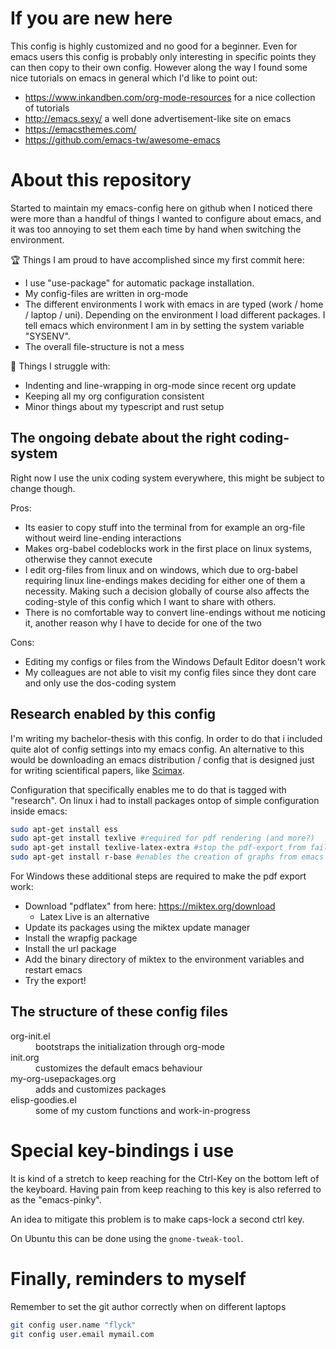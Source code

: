 * If you are new here
  This config is highly customized and no good for a beginner. Even for emacs users this config is
  probably only interesting in specific points they can then copy to their own config. However
  along the way I found some nice tutorials on emacs in general which I'd like to point out:
  - https://www.inkandben.com/org-mode-resources for a nice collection of tutorials
  - http://emacs.sexy/ a well done advertisement-like site on emacs
  - https://emacsthemes.com/
  - https://github.com/emacs-tw/awesome-emacs

* About this repository
  Started to maintain my emacs-config here on github when I noticed there were more than a handful
  of things I wanted to configure about emacs, and it was too annoying to set them each time by
  hand when switching the environment.

  🏆 Things I am proud to have accomplished since my first commit here:
  - I use "use-package" for automatic package installation.
  - My config-files are written in org-mode
  - The different environments I work with emacs in are typed (work / home / laptop /
    uni). Depending on the environment I load different packages. I tell emacs which environment I
    am in by setting the system variable "SYSENV".
  - The overall file-structure is not a mess

  🌵 Things I struggle with:
  - Indenting and line-wrapping in org-mode since recent org update
  - Keeping all my org configuration consistent
  - Minor things about my typescript and rust setup

** The ongoing debate about the right coding-system
   Right now I use the unix coding system everywhere, this might be subject to change though.

   Pros:
   - Its easier to copy stuff into the terminal from for example an org-file without weird
     line-ending interactions
   - Makes org-babel codeblocks work in the first place on linux systems, otherwise they cannot
     execute
   - I edit org-files from linux and on windows, which due to org-babel requiring linux
     line-endings makes deciding for either one of them a necessity. Making such a decision
     globally of course also affects the coding-style of this config which I want to share with
     others.
   - There is no comfortable way to convert line-endings without me noticing it, another reason
     why I have to decide for one of the two

   Cons:
   - Editing my configs or files from the Windows Default Editor doesn't work
   - My colleagues are not able to visit my config files since they dont care and only use the
     dos-coding system

** Research enabled by this config
   I'm writing my bachelor-thesis with this config. In order to do that i included quite alot of
   config settings into my emacs config. An alternative to this would be downloading an emacs
   distribution / config that is designed just for writing scientifical papers, like [[https://github.com/jkitchin/scimax][Scimax]].

   Configuration that specifically enables me to do that is tagged with "research". On linux i had
   to install packages ontop of simple configuration inside emacs:
   #+BEGIN_SRC sh
   sudo apt-get install ess
   sudo apt-get install texlive #required for pdf rendering (and more?)
   sudo apt-get install texlive-latex-extra #stop the pdf-export from failing due to missing package "wrapfig.sty"
   sudo apt-get install r-base #enables the creation of graphs from emacs
   #+END_SRC

   For Windows these additional steps are required to make the pdf export work:
   - Download "pdflatex" from here: https://miktex.org/download
     - Latex Live is an alternative
   - Update its packages using the miktex update manager
   - Install the wrapfig package
   - Install the url package
   - Add the binary directory of miktex to the environment variables and restart emacs
   - Try the export!

** The structure of these config files
   - org-init.el :: bootstraps the initialization through org-mode
   - init.org :: customizes the default emacs behaviour
   - my-org-usepackages.org :: adds and customizes packages
   - elisp-goodies.el :: some of my custom functions and work-in-progress

* Special key-bindings i use
  It is kind of a stretch to keep reaching for the Ctrl-Key on the bottom left of the
  keyboard. Having pain from keep reaching to this key is also referred to as the "emacs-pinky".

  An idea to mitigate this problem is to make caps-lock a second ctrl key.

  On Ubuntu this can be done using the ~gnome-tweak-tool~.

* Finally, reminders to myself
  Remember to set the git author correctly when on different laptops
  #+begin_src sh
git config user.name "flyck"
git config user.email mymail.com
  #+end_src
